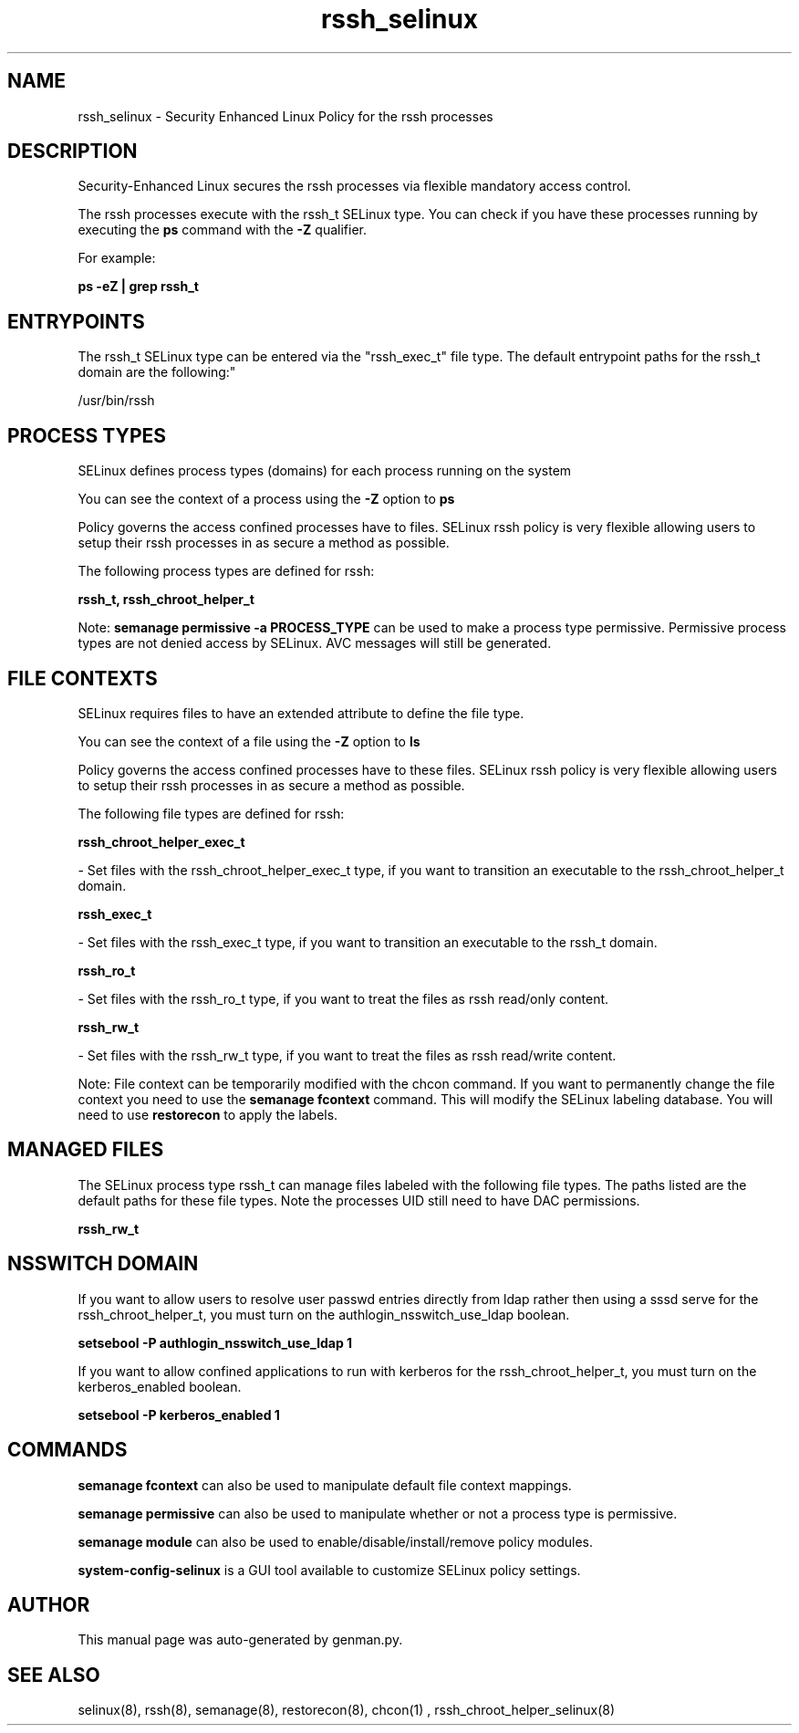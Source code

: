 .TH  "rssh_selinux"  "8"  "rssh" "dwalsh@redhat.com" "rssh SELinux Policy documentation"
.SH "NAME"
rssh_selinux \- Security Enhanced Linux Policy for the rssh processes
.SH "DESCRIPTION"

Security-Enhanced Linux secures the rssh processes via flexible mandatory access control.

The rssh processes execute with the rssh_t SELinux type. You can check if you have these processes running by executing the \fBps\fP command with the \fB\-Z\fP qualifier. 

For example:

.B ps -eZ | grep rssh_t


.SH "ENTRYPOINTS"

The rssh_t SELinux type can be entered via the "rssh_exec_t" file type.  The default entrypoint paths for the rssh_t domain are the following:"

/usr/bin/rssh
.SH PROCESS TYPES
SELinux defines process types (domains) for each process running on the system
.PP
You can see the context of a process using the \fB\-Z\fP option to \fBps\bP
.PP
Policy governs the access confined processes have to files. 
SELinux rssh policy is very flexible allowing users to setup their rssh processes in as secure a method as possible.
.PP 
The following process types are defined for rssh:

.EX
.B rssh_t, rssh_chroot_helper_t 
.EE
.PP
Note: 
.B semanage permissive -a PROCESS_TYPE 
can be used to make a process type permissive. Permissive process types are not denied access by SELinux. AVC messages will still be generated.

.SH FILE CONTEXTS
SELinux requires files to have an extended attribute to define the file type. 
.PP
You can see the context of a file using the \fB\-Z\fP option to \fBls\bP
.PP
Policy governs the access confined processes have to these files. 
SELinux rssh policy is very flexible allowing users to setup their rssh processes in as secure a method as possible.
.PP 
The following file types are defined for rssh:


.EX
.PP
.B rssh_chroot_helper_exec_t 
.EE

- Set files with the rssh_chroot_helper_exec_t type, if you want to transition an executable to the rssh_chroot_helper_t domain.


.EX
.PP
.B rssh_exec_t 
.EE

- Set files with the rssh_exec_t type, if you want to transition an executable to the rssh_t domain.


.EX
.PP
.B rssh_ro_t 
.EE

- Set files with the rssh_ro_t type, if you want to treat the files as rssh read/only content.


.EX
.PP
.B rssh_rw_t 
.EE

- Set files with the rssh_rw_t type, if you want to treat the files as rssh read/write content.


.PP
Note: File context can be temporarily modified with the chcon command.  If you want to permanently change the file context you need to use the 
.B semanage fcontext 
command.  This will modify the SELinux labeling database.  You will need to use
.B restorecon
to apply the labels.

.SH "MANAGED FILES"

The SELinux process type rssh_t can manage files labeled with the following file types.  The paths listed are the default paths for these file types.  Note the processes UID still need to have DAC permissions.

.br
.B rssh_rw_t


.SH NSSWITCH DOMAIN

.PP
If you want to allow users to resolve user passwd entries directly from ldap rather then using a sssd serve for the rssh_chroot_helper_t, you must turn on the authlogin_nsswitch_use_ldap boolean.

.EX
.B setsebool -P authlogin_nsswitch_use_ldap 1
.EE

.PP
If you want to allow confined applications to run with kerberos for the rssh_chroot_helper_t, you must turn on the kerberos_enabled boolean.

.EX
.B setsebool -P kerberos_enabled 1
.EE

.SH "COMMANDS"
.B semanage fcontext
can also be used to manipulate default file context mappings.
.PP
.B semanage permissive
can also be used to manipulate whether or not a process type is permissive.
.PP
.B semanage module
can also be used to enable/disable/install/remove policy modules.

.PP
.B system-config-selinux 
is a GUI tool available to customize SELinux policy settings.

.SH AUTHOR	
This manual page was auto-generated by genman.py.

.SH "SEE ALSO"
selinux(8), rssh(8), semanage(8), restorecon(8), chcon(1)
, rssh_chroot_helper_selinux(8)